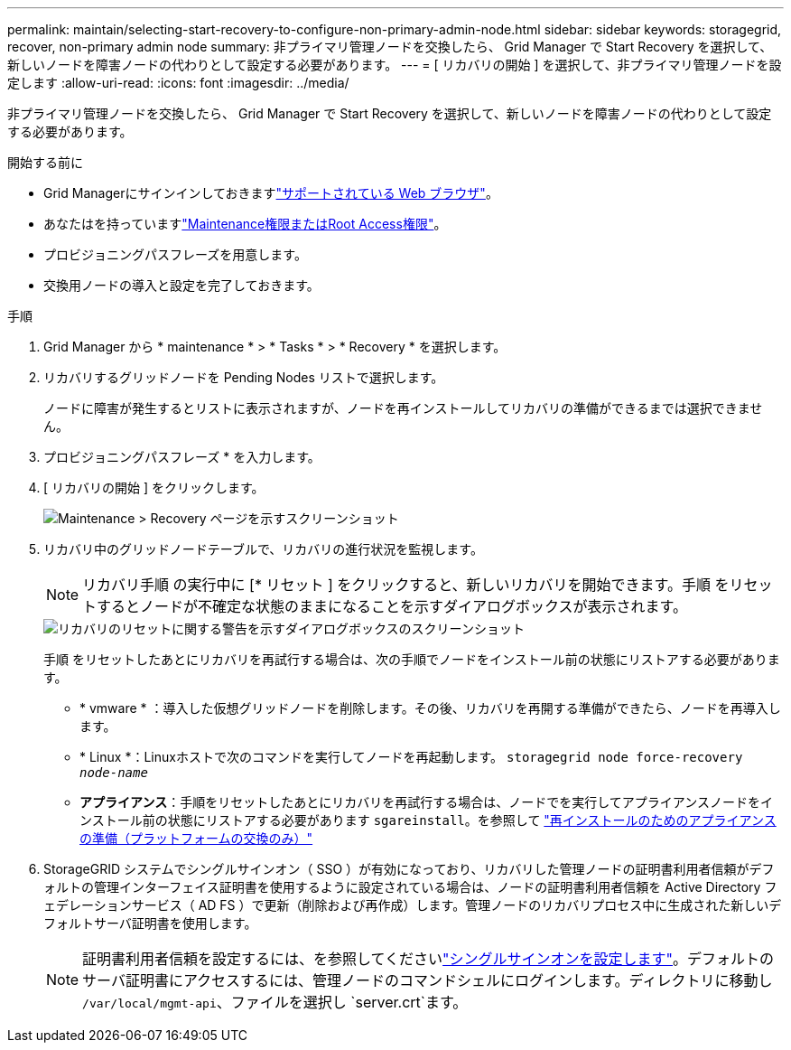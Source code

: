---
permalink: maintain/selecting-start-recovery-to-configure-non-primary-admin-node.html 
sidebar: sidebar 
keywords: storagegrid, recover, non-primary admin node 
summary: 非プライマリ管理ノードを交換したら、 Grid Manager で Start Recovery を選択して、新しいノードを障害ノードの代わりとして設定する必要があります。 
---
= [ リカバリの開始 ] を選択して、非プライマリ管理ノードを設定します
:allow-uri-read: 
:icons: font
:imagesdir: ../media/


[role="lead"]
非プライマリ管理ノードを交換したら、 Grid Manager で Start Recovery を選択して、新しいノードを障害ノードの代わりとして設定する必要があります。

.開始する前に
* Grid Managerにサインインしておきますlink:../admin/web-browser-requirements.html["サポートされている Web ブラウザ"]。
* あなたはを持っていますlink:../admin/admin-group-permissions.html["Maintenance権限またはRoot Access権限"]。
* プロビジョニングパスフレーズを用意します。
* 交換用ノードの導入と設定を完了しておきます。


.手順
. Grid Manager から * maintenance * > * Tasks * > * Recovery * を選択します。
. リカバリするグリッドノードを Pending Nodes リストで選択します。
+
ノードに障害が発生するとリストに表示されますが、ノードを再インストールしてリカバリの準備ができるまでは選択できません。

. プロビジョニングパスフレーズ * を入力します。
. [ リカバリの開始 ] をクリックします。
+
image::../media/4b_select_recovery_node.png[Maintenance > Recovery ページを示すスクリーンショット]

. リカバリ中のグリッドノードテーブルで、リカバリの進行状況を監視します。
+

NOTE: リカバリ手順 の実行中に [* リセット ] をクリックすると、新しいリカバリを開始できます。手順 をリセットするとノードが不確定な状態のままになることを示すダイアログボックスが表示されます。

+
image::../media/recovery_reset_warning.gif[リカバリのリセットに関する警告を示すダイアログボックスのスクリーンショット]

+
手順 をリセットしたあとにリカバリを再試行する場合は、次の手順でノードをインストール前の状態にリストアする必要があります。

+
** * vmware * ：導入した仮想グリッドノードを削除します。その後、リカバリを再開する準備ができたら、ノードを再導入します。
** * Linux *：Linuxホストで次のコマンドを実行してノードを再起動します。 `storagegrid node force-recovery _node-name_`
** *アプライアンス*：手順をリセットしたあとにリカバリを再試行する場合は、ノードでを実行してアプライアンスノードをインストール前の状態にリストアする必要があります `sgareinstall`。を参照して link:preparing-appliance-for-reinstallation-platform-replacement-only.html["再インストールのためのアプライアンスの準備（プラットフォームの交換のみ）"]


. StorageGRID システムでシングルサインオン（ SSO ）が有効になっており、リカバリした管理ノードの証明書利用者信頼がデフォルトの管理インターフェイス証明書を使用するように設定されている場合は、ノードの証明書利用者信頼を Active Directory フェデレーションサービス（ AD FS ）で更新（削除および再作成）します。管理ノードのリカバリプロセス中に生成された新しいデフォルトサーバ証明書を使用します。
+

NOTE: 証明書利用者信頼を設定するには、を参照してくださいlink:../admin/configuring-sso.html["シングルサインオンを設定します"]。デフォルトのサーバ証明書にアクセスするには、管理ノードのコマンドシェルにログインします。ディレクトリに移動し `/var/local/mgmt-api`、ファイルを選択し `server.crt`ます。


